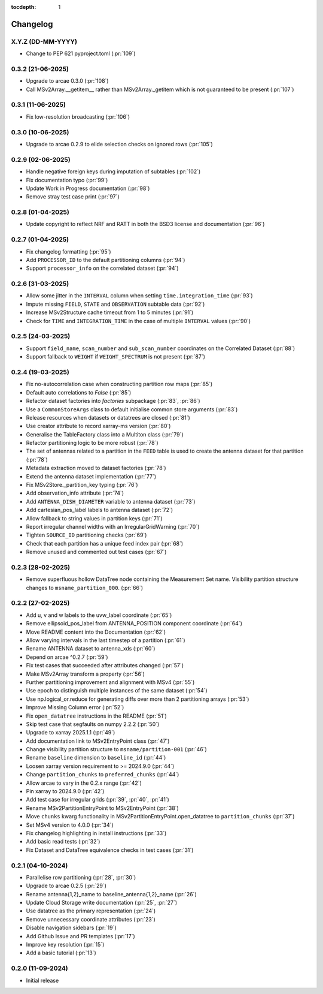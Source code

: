 :tocdepth: 1

Changelog
=========

X.Y.Z (DD-MM-YYYY)
------------------
* Change to PEP 621 pyproject.toml (:pr:`109`)

0.3.2 (21-06-2025)
------------------
* Upgrade to arcae 0.3.0 (:pr:`108`)
* Call MSv2Array.__getitem__ rather than MSv2Array._getitem which is not guaranteed to be present (:pr:`107`)

0.3.1 (11-06-2025)
------------------
* Fix low-resolution broadcasting (:pr:`106`)

0.3.0 (10-06-2025)
------------------
* Upgrade to arcae 0.2.9 to elide selection checks on ignored rows (:pr:`105`)

0.2.9 (02-06-2025)
------------------
* Handle negative foreign keys during imputation of subtables (:pr:`102`)
* Fix documentation typo (:pr:`99`)
* Update Work in Progress documentation (:pr:`98`)
* Remove stray test case print (:pr:`97`)

0.2.8 (01-04-2025)
------------------
* Update copyright to reflect NRF and RATT in
  both the BSD3 license and documentation (:pr:`96`)

0.2.7 (01-04-2025)
------------------
* Fix changelog formatting (:pr:`95`)
* Add ``PROCESSOR_ID`` to the default partitioning columns (:pr:`94`)
* Support ``processor_info`` on the correlated dataset (:pr:`94`)

0.2.6 (31-03-2025)
------------------
* Allow some jitter in the ``INTERVAL`` column when setting ``time.integration_time`` (:pr:`93`)
* Impute missing ``FIELD``, ``STATE`` and ``OBSERVATION`` subtable data (:pr:`92`)
* Increase MSv2Structure cache timeout from 1 to 5 minutes (:pr:`91`)
* Check for ``TIME`` and ``INTEGRATION_TIME`` in the case of multiple ``INTERVAL`` values (:pr:`90`)

0.2.5 (24-03-2025)
------------------
* Support ``field_name``, ``scan_number`` and ``sub_scan_number`` coordinates
  on the Correlated Dataset  (:pr:`88`)
* Support fallback to ``WEIGHT`` if ``WEIGHT_SPECTRUM`` is not present (:pr:`87`)

0.2.4 (19-03-2025)
------------------
* Fix no-autocorrelation case when constructing partition row maps (:pr:`85`)
* Default auto correlations to `False` (:pr:`85`)
* Refactor dataset factories into `factories` subpackage (:pr:`83`, :pr:`86`)
* Use a ``CommonStoreArgs`` class to default initialise common store arguments (:pr:`83`)
* Release resources when datasets or datatrees are closed (:pr:`81`)
* Use creator attribute to record xarray-ms version (:pr:`80`)
* Generalise the TableFactory class into a Multiton class (:pr:`79`)
* Refactor partitioning logic to be more robust (:pr:`78`)
* The set of antennas related to a partition in the ``FEED`` table is
  used to create the antenna dataset for that partition (:pr:`78`)
* Metadata extraction moved to dataset factories (:pr:`78`)
* Extend the antenna dataset implementation (:pr:`77`)
* Fix MSv2Store._partition_key typing (:pr:`76`)
* Add observation_info attribute (:pr:`74`)
* Add ``ANTENNA_DISH_DIAMETER`` variable to antenna dataset (:pr:`73`)
* Add cartesian_pos_label labels to antenna dataset (:pr:`72`)
* Allow fallback to string values in partition keys (:pr:`71`)
* Report irregular channel widths with an IrregularGridWarning (:pr:`70`)
* Tighten ``SOURCE_ID`` partitioning checks (:pr:`69`)
* Check that each partition has a unique feed index pair (:pr:`68`)
* Remove unused and commented out test cases (:pr:`67`)


0.2.3 (28-02-2025)
------------------
* Remove superfluous hollow DataTree node containing the Measurement Set name.
  Visibility partition structure changes to ``msname_partition_000``. (:pr:`66`)

0.2.2 (27-02-2025)
------------------
* Add u, v and w labels to the uvw_label coordinate (:pr:`65`)
* Remove ellipsoid_pos_label from ANTENNA_POSITION component coordinate (:pr:`64`)
* Move README content into the Documentation (:pr:`62`)
* Allow varying intervals in the last timestep of a partition (:pr:`61`)
* Rename ANTENNA dataset to antenna_xds (:pr:`60`)
* Depend on arcae ^0.2.7 (:pr:`59`)
* Fix test cases that succeeded after attributes changed (:pr:`57`)
* Make MSv2Array transform a property (:pr:`56`)
* Further partitioning improvement and alignment with MSv4 (:pr:`55`)
* Use epoch to distinguish multiple instances of the same dataset (:pr:`54`)
* Use np.logical_or.reduce for generating diffs over more than 2 partitioning arrays (:pr:`53`)
* Improve Missing Column error (:pr:`52`)
* Fix ``open_datatree`` instructions in the README (:pr:`51`)
* Skip test case that segfaults on numpy 2.2.2 (:pr:`50`)
* Upgrade to xarray 2025.1.1 (:pr:`49`)
* Add documentation link to MSv2EntryPoint class (:pr:`47`)
* Change visibility partition structure to ``msname/partition-001`` (:pr:`46`)
* Rename ``baseline`` dimension to ``baseline_id`` (:pr:`44`)
* Loosen xarray version requirement to \>= 2024.9.0 (:pr:`44`)
* Change ``partition_chunks`` to ``preferred_chunks`` (:pr:`44`)
* Allow arcae to vary in the 0.2.x range (:pr:`42`)
* Pin xarray to 2024.9.0 (:pr:`42`)
* Add test case for irregular grids (:pr:`39`, :pr:`40`, :pr:`41`)
* Rename MSv2PartitionEntryPoint to MSv2EntryPoint (:pr:`38`)
* Move ``chunks`` kwarg functionality in MSv2PartitionEntryPoint.open_datatree
  to ``partition_chunks`` (:pr:`37`)
* Set MSv4 version to 4.0.0 (:pr:`34`)
* Fix changelog highlighting in install instructions (:pr:`33`)
* Add basic read tests (:pr:`32`)
* Fix Dataset and DataTree equivalence checks in test cases (:pr:`31`)

0.2.1 (04-10-2024)
------------------
* Parallelise row partitioning (:pr:`28`, :pr:`30`)
* Upgrade to arcae 0.2.5 (:pr:`29`)
* Rename antenna{1,2}_name to baseline_antenna{1,2}_name (:pr:`26`)
* Update Cloud Storage write documentation (:pr:`25`, :pr:`27`)
* Use datatree as the primary representation (:pr:`24`)
* Remove unnecessary coordinate attributes (:pr:`23`)
* Disable navigation sidebars (:pr:`19`)
* Add Github Issue and PR templates (:pr:`17`)
* Improve key resolution (:pr:`15`)
* Add a basic tutorial (:pr:`13`)

0.2.0 (11-09-2024)
------------------

* Initial release
